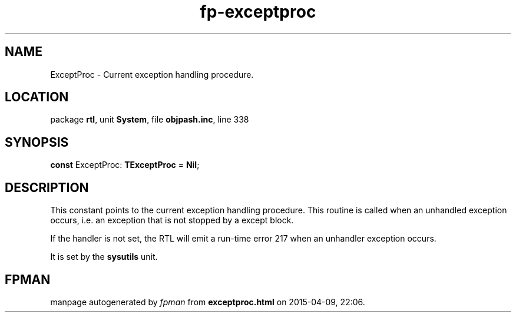 .\" file autogenerated by fpman
.TH "fp-exceptproc" 3 "2014-03-14" "fpman" "Free Pascal Programmer's Manual"
.SH NAME
ExceptProc - Current exception handling procedure.
.SH LOCATION
package \fBrtl\fR, unit \fBSystem\fR, file \fBobjpash.inc\fR, line 338
.SH SYNOPSIS
\fBconst\fR ExceptProc: \fBTExceptProc\fR = \fBNil\fR;

.SH DESCRIPTION
This constant points to the current exception handling procedure. This routine is called when an unhandled exception occurs, i.e. an exception that is not stopped by a except block.

If the handler is not set, the RTL will emit a run-time error 217 when an unhandler exception occurs.

It is set by the \fBsysutils\fR unit.


.SH FPMAN
manpage autogenerated by \fIfpman\fR from \fBexceptproc.html\fR on 2015-04-09, 22:06.

